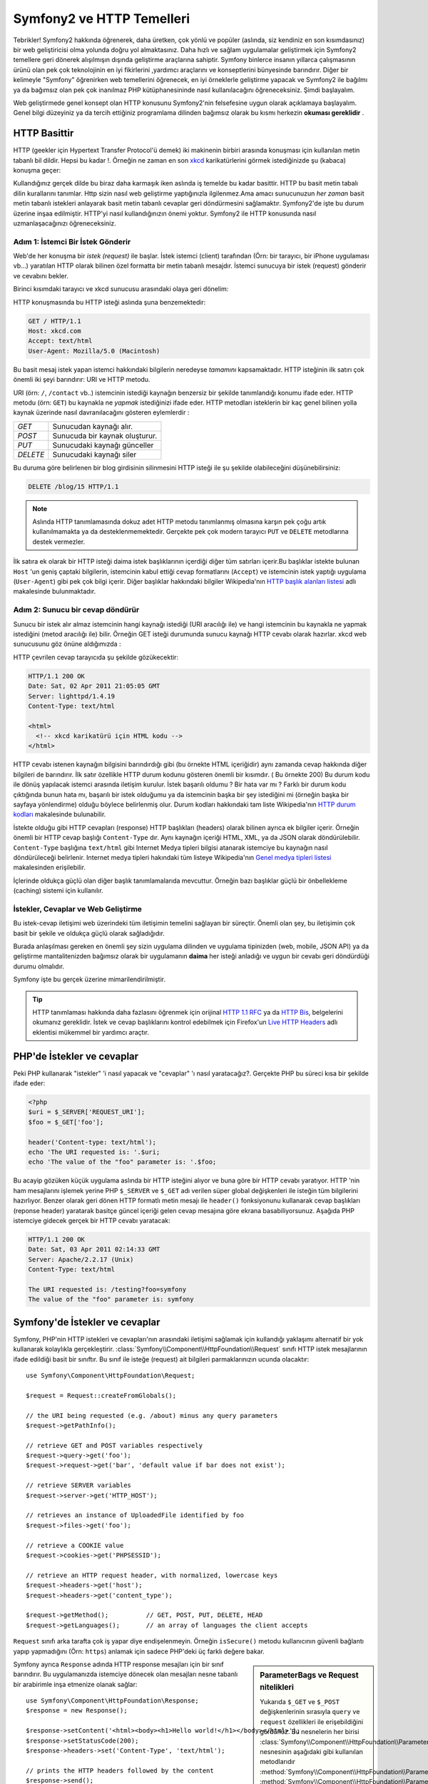 .. index::
   single: Symfony2 Temelleri

Symfony2 ve HTTP Temelleri
==============================
Tebrikler! Symfony2 hakkında öğrenerek, daha üretken, çok yönlü ve popüler 
(aslında, siz kendiniz en son kısımdasınız) bir web geliştiricisi olma 
yolunda doğru yol almaktasınız. 
Daha hızlı ve sağlam uygulamalar geliştirmek için Symfony2 temellere 
geri dönerek alışılmışın dışında geliştirme araçlarına sahiptir.
Symfony binlerce insanın yıllarca çalışmasının ürünü olan pek çok teknolojinin
en iyi fikirlerini ,yardımcı araçlarını ve konseptlerini bünyesinde barındırır.
Diğer bir kelimeyle "Symfony" öğrenirken web temellerini öğrenecek, en iyi
örneklerle geliştirme yapacak ve Symfony2 ile bağılmı ya da bağımsız olan 
pek çok inanılmaz PHP kütüphanesininde nasıl kullanılacağını öğreneceksiniz.
Şimdi başlayalım.

Web geliştirmede genel konsept olan HTTP konusunu Symfony2'nin felsefesine uygun olarak
açıklamaya başlayalım.
Genel bilgi düzeyiniz ya da tercih ettiğiniz programlama dilinden bağımsız olarak
bu kısmı herkezin **okuması gereklidir** .

HTTP Basittir
--------------
HTTP (geekler için Hypertext Transfer Protocol'ü demek)  iki makinenin birbiri
arasında konuşması için kullanılan metin tabanlı bil dildir. Hepsi bu kadar !.
Örneğin ne zaman en son `xkcd`_ karikatürlerini görmek istediğinizde şu (kabaca)
konuşma geçer:

.. image:: /images/http-xkcd.png
   :align: center

Kullandığınız gerçek dilde bu biraz daha karmaşık iken aslında iş temelde bu kadar basittir.
HTTP bu basit metin tabalı dilin kurallarını tanımlar. Http sizin nasıl web
geliştirme yaptığınızla ilgilenmez.Ama amacı sunucunuzun *her zaman* basit 
metin tabanlı istekleri anlayarak basit metin tabanlı cevaplar geri döndürmesini
sağlamaktır.
Symfony2'de işte bu durum üzerine inşaa edilmiştir. HTTP'yi nasıl kullandığınızın
önemi yoktur. Symfony2 ile HTTP konusunda nasıl uzmanlaşacağınızı öğreneceksiniz.

.. index::
   single: HTTP; İstek-cevap yaklaşımı

Adım 1: İstemci Bir İstek Gönderir
~~~~~~~~~~~~~~~~~~~~~~~~~~~~~~~~~

Web'de her konuşma bir *istek (request)* ile başlar. İstek istemci (client)
tarafından (Örn: bir tarayıcı, bir iPhone uygulaması vb...) yaratılan 
HTTP olarak bilinen özel formatta bir metin tabanlı mesajdır. İstemci
sunucuya bir istek (request) gönderir ve cevabını bekler.

Birinci kısımdaki tarayıcı ve xkcd sunucusu arasındaki olaya geri dönelim:

.. image:: /images/http-xkcd-request.png
   :align: center


HTTP konuşmasında bu HTTP isteği aslında şuna benzemektedir:

.. code-block:: text

    GET / HTTP/1.1
    Host: xkcd.com
    Accept: text/html
    User-Agent: Mozilla/5.0 (Macintosh)


Bu basit mesaj istek yapan istemci hakkındaki bilgilerin neredeyse *tamamını*
kapsamaktadır. HTTP isteğinin ilk satırı çok önemli iki şeyi barındırır: URI 
ve HTTP metodu.

URI (örn: ``/``, ``/contact`` vb..) istemcinin istediği kaynağın benzersiz 
bir şekilde tanımlandığı konumu ifade eder. HTTP metodu (örn: ``GET``)
bu kaynakla ne *yapmak* istediğinizi ifade eder. HTTP metodları isteklerin
bir kaç genel bilinen yolla kaynak üzerinde nasıl davranılacağını gösteren
eylemlerdir :

+----------+---------------------------------------+
| *GET*    | Sunucudan kaynağı alır.               |
+----------+---------------------------------------+
| *POST*   | Sunucuda bir kaynak oluşturur.        |
+----------+---------------------------------------+
| *PUT*    | Sunucudaki kaynağı günceller          |
+----------+---------------------------------------+
| *DELETE* | Sunucudaki kaynağı siler              |
+----------+---------------------------------------+

Bu duruma göre belirlenen bir blog girdisinin silinmesini HTTP isteği ile
şu şekilde olabileceğini düşünebilirsiniz:

.. code-block:: text

    DELETE /blog/15 HTTP/1.1

.. note::

    Aslında HTTP tanımlamasında dokuz adet HTTP metodu tanımlanmış olmasına
    karşın pek çoğu artık kullanılmamakta ya da desteklenmemektedir.
    Gerçekte pek çok modern tarayıcı ``PUT`` ve ``DELETE`` metodlarına
    destek vermezler.

İlk satıra ek olarak bir HTTP isteği daima istek başlıklarının içerdiği
diğer tüm satırları içerir.Bu başlıklar istekte bulunan ``Host`` 'un
geniş çaptaki bilgilerin, istemcinin kabul ettiği cevap formatlarını 
(``Accept``) ve istemcinin istek yaptığı uygulama (``User-Agent``)
gibi pek çok bilgi içerir. Diğer başlıklar hakkındaki bilgiler
Wikipedia'nın `HTTP başlık alanları listesi`_ adlı makalesinde bulunmaktadır.

Adım 2: Sunucu bir cevap döndürür
~~~~~~~~~~~~~~~~~~~~~~~~~~~~~~~~~~~~~
Sunucu bir istek alır almaz istemcinin hangi kaynağı istediği (URI aracılığı ile)
ve hangi istemcinin bu kaynakla ne yapmak istediğini (metod aracılığı ile) bilir.
Örneğin GET isteği durumunda sunucu kaynağı HTTP cevabı olarak hazırlar.  xkcd
web sunucusunu göz önüne aldığımızda :

.. image:: /images/http-xkcd.png
   :align: center

HTTP çevrilen cevap tarayıcıda şu şekilde gözükecektir:

.. code-block:: text

    HTTP/1.1 200 OK
    Date: Sat, 02 Apr 2011 21:05:05 GMT
    Server: lighttpd/1.4.19
    Content-Type: text/html

    <html>
      <!-- xkcd karikatürü için HTML kodu -->
    </html>


HTTP cevabı istenen kaynağın bilgisini barındırdığı gibi (bu örnekte HTML
içeriğidir) aynı zamanda cevap hakkında diğer bilgileri de barındırır.
İlk satır özellikle HTTP durum kodunu gösteren önemli bir kısımdır. (
Bu örnekte 200) Bu durum kodu ile dönüş yapılacak istemci arasında iletişim
kurulur. İstek başarılı oldumu ? Bir hata var mı ? Farklı bir durum kodu 
çıktığında bunun hata mı, başarılı bir istek olduğumu ya da istemcinin başka
bir şey istediğini mi (örneğin başka bir sayfaya yönlendirme) olduğu böylece
belirlenmiş olur. Durum kodları hakkındaki tam liste Wikipedia'nın 
`HTTP durum kodları`_  makalesinde bulunabilir.

İstekte olduğu gibi HTTP cevapları (response) HTTP başlıkları (headers)
olarak bilinen ayrıca ek bilgiler içerir. Örneğin önemli bir HTTP cevap
başlığı ``Content-Type`` dır. Aynı kaynağın içeriği HTML, XML, ya da  JSON 
olarak döndürülebilir. ``Content-Type`` başlığına  ``text/html`` gibi
Internet Medya tipleri bilgisi atanarak istemciye bu kaynağın nasıl 
döndürüleceği belirlenir.  Internet medya tipleri hakındaki tüm listeye
Wikipedia'nın `Genel medya tipleri listesi`_ makalesinden erişilebilir.

İçlerinde oldukça güçlü olan diğer başlık tanımlamalarıda mevcuttur. 
Örneğin bazı başlıklar güçlü bir önbellekleme (caching) sistemi için 
kullanılır.


İstekler, Cevaplar ve Web Geliştirme
~~~~~~~~~~~~~~~~~~~~~~~~~~~~~~~~~~~~~~~
Bu istek-cevap iletişimi web üzerindeki tüm iletişimin temelini sağlayan
bir süreçtir. Önemli olan şey, bu iletişimin çok basit
bir şekile ve oldukça güçlü olarak sağladığıdır.

Burada anlaşılması gereken en önemli şey sizin uygulama dilinden 
ve uygulama tipinizden (web, mobile, JSON API) ya da geliştirme mantalitenizden
bağımsız olarak bir uygulamanın **daima** her isteği anladığı ve uygun
bir cevabı geri döndürdüği durumu olmalıdır.

Symfony işte bu gerçek üzerine mimarilendirilmiştir.

.. tip::

    HTTP tanımlaması hakkında daha fazlasını öğrenmek için orijinal 
    `HTTP 1.1 RFC`_ ya da `HTTP Bis`_, belgelerini okumanız gereklidir.
    İstek ve cevap başlıklarını kontrol edebilmek için Firefox'un `Live HTTP Headers`_ 
    adlı eklentisi mükemmel bir yardımcı araçtır.

.. index::
   single: Symfony2 Temelleri; İstekler ve cevaplar

PHP'de İstekler ve cevaplar
-----------------------------
Peki PHP kullanarak "istekler" 'i nasıl yapacak ve "cevaplar" 'ı nasıl 
yaratacağız?. Gerçekte PHP bu süreci kısa bir şekilde ifade eder:

.. code-block:: php

    <?php
    $uri = $_SERVER['REQUEST_URI'];
    $foo = $_GET['foo'];

    header('Content-type: text/html');
    echo 'The URI requested is: '.$uri;
    echo 'The value of the "foo" parameter is: '.$foo;

Bu acayip gözüken küçük uygulama aslında bir HTTP isteğini alıyor ve
buna göre bir HTTP cevabı yaratıyor.
HTTP 'nin ham mesajlarını işlemek yerine PHP ``$_SERVER`` ve ``$_GET``
adı verilen süper global değişkenleri ile isteğin tüm bilgilerini hazırlıyor.
Benzer olarak geri dönen HTTP formatlı metin mesajı ile ``header()`` 
fonksiyonunu kullanarak cevap başlıkları (reponse header) yaratarak basitçe
güncel içeriği gelen cevap mesajına göre ekrana basabiliyorsunuz. Aşağıda 
PHP istemciye gidecek gerçek bir HTTP cevabı yaratacak:

.. code-block:: text

    HTTP/1.1 200 OK
    Date: Sat, 03 Apr 2011 02:14:33 GMT
    Server: Apache/2.2.17 (Unix)
    Content-Type: text/html

    The URI requested is: /testing?foo=symfony
    The value of the "foo" parameter is: symfony

Symfony'de İstekler ve cevaplar
---------------------------------
Symfony, PHP'nin HTTP istekleri ve cevapları'nın arasındaki iletişimi
sağlamak için kullandığı yaklaşımı alternatif bir yok kullanarak kolaylıkla
gerçekleştirir. :class:`Symfony\\Component\\HttpFoundation\\Request` sınıfı
HTTP istek mesajlarının ifade edildiği basit bir sınıftır.
Bu sınıf ile isteğe (request) ait bilgileri parmaklarınızın ucunda olacaktır::

    use Symfony\Component\HttpFoundation\Request;

    $request = Request::createFromGlobals();

    // the URI being requested (e.g. /about) minus any query parameters
    $request->getPathInfo();

    // retrieve GET and POST variables respectively
    $request->query->get('foo');
    $request->request->get('bar', 'default value if bar does not exist');

    // retrieve SERVER variables
    $request->server->get('HTTP_HOST');

    // retrieves an instance of UploadedFile identified by foo
    $request->files->get('foo');

    // retrieve a COOKIE value
    $request->cookies->get('PHPSESSID');

    // retrieve an HTTP request header, with normalized, lowercase keys
    $request->headers->get('host');
    $request->headers->get('content_type');

    $request->getMethod();          // GET, POST, PUT, DELETE, HEAD
    $request->getLanguages();       // an array of languages the client accepts

``Request`` sınıfı arka tarafta çok iş yapar diye endişelenmeyin.
Örneğin ``isSecure()`` metodu kullanıcının güvenli bağlantı yapıp 
yapmadığını (Örn: ``https``) anlamak için sadece PHP'deki üç farklı 
değere bakar.

.. sidebar:: ParameterBags ve Request nitelikleri

    Yukarıda ``$_GET`` ve ``$_POST`` değişkenlerinin sırasıyla ``query`` 
    ve ``request`` özellikleri ile erişebildiğini gördünüz. Bu nesnelerin
    her birisi :class:`Symfony\\Component\\HttpFoundation\\ParameterBag`
    nesnesinin aşağıdaki gibi kullanılan metodlarıdır
    :method:`Symfony\\Component\\HttpFoundation\\ParameterBag::get`,
    :method:`Symfony\\Component\\HttpFoundation\\ParameterBag::has`,
    :method:`Symfony\\Component\\HttpFoundation\\ParameterBag::all` ve diğerleri.
    Aslında önceki örnekte kullanılan her bir özellikte ParameterBag'ın bir 
    özelliğidir.
    
    .. _book-fundamentals-attributes:
    
    Request sınıfı ayrıca ``attributes`` adındaki özelliği ile uygulamanın
    kendi içerisinde kullanılmak üzere bazı ekstra bilgileride tutar.
    Symfony2 framework'u için ``attributes`` içeriği,eşleşen yönlendirme
    için ``_controller`` bilgisi, ``id`` (eğer yönlendirme de ``{id}`` parametresi 
    kullandıysanız ) ve eşleşen yönlendirme ismi (``_route``) dir.
    ``attributes`` özelliği'nin tuttuğu bilgileri istediğiniz yerde kullanabilir
    ve isteğe göre içerik özel olarak tutabilirsiniz.
      

Symfony ayrıca ``Response`` adında HTTP response mesajları için bir sınıf barındırır. 
Bu uygulamanızda istemciye dönecek olan mesajları nesne tabanlı bir arabirimle 
inşa etmenize olanak sağlar::

    use Symfony\Component\HttpFoundation\Response;
    $response = new Response();

    $response->setContent('<html><body><h1>Hello world!</h1></body></html>');
    $response->setStatusCode(200);
    $response->headers->set('Content-Type', 'text/html');

    // prints the HTTP headers followed by the content
    $response->send();

Eğer Symfony başka bir şey teklif etseydi siz zaten bu request bilgisine 
ulaşıp cevap yaratmak için nesne yönelimli araç kullanacaktınız. Symfony
içerisinde gelen pek çok güçlü özellikten de öğrendiğiniz üzere ana amaç,
uygulamanızın *gelen isteği yorumlamak ve uygulama mantığınız içerisindeki en
uygun cevabı yaratmaktır.*

.. tip::

    ``Request`` ve ``Response`` sınıfları kendi başına çalışabilen ve Symfony'de
    ``HttpFoundation`` olarak adlandırılan bileşendedirler. Bu bileşen. 
    Symfony'den bağımsız olarak oturumlar ve dosya yüklemeleri içinde başka uygu
    lamalarda kullanılabilir.
    

İstekten Cevaba Bir Seyahat
------------------------------
HTTP'ninde olduğu gibi ``Request`` ve ``Response`` nesneleri oldukça basittir.
Bir uygulamanın geliştirilmesinin zorluğu nelerin gelip gittiğinin yazılmasıdır.
Diğer bir ifade ile gerçek çalışmalar istek bilgilerini yorumlar ve ilgili bilgi
yüklü cevapları oluşturur.

Uygulamanız muhtemelen e-posta göndermek form verilerini işlemek, veri tabanına
bilgi saklamak, HTML sayfalarını oluşturmak ve içeriğinizin güvenliğini sağlamak
gibi pek çok iş yapıyordur. Bunları ortak bir yapıda nasıl organize edip bakımını
sağlayabilirsiniz ?

Symfony ortadaki bu sorunları çözerek size bir şey bırakmaz.

Front Controller
~~~~~~~~~~~~~~~~~~~~

Geleneksel olarak web uygulamalarında her sayfa bir dosya ile ifade edilir :

.. code-block:: text

    index.php
    contact.php
    blog.php

Bu yaklaşımda esnek olmayan URL'ler (``blog.php`` den ``news.php`` ye değişiklik yaparken 
tüm linklerinizi bozmadan değişklik nasıl yapabilirsiniz ), her dosyanın içerisinde 
mutlaka manuel olarak güvenlik, veritabanı bağlantıları ve sitenin
görünümü gibi bazı çekirdek dosyaların sürekli çağrılmak zorunda kalınması
gibi bazı sorunlar ortaya çıkar. 

En iyi çözüm tek bir php dosyasından oluşan ve gelen her isteği işleyen bir
:term:`front controller` kullanmaktır. Örneğin:

+------------------------+------------------------------+
| ``/index.php``         | ``index.php`` 'yi çalıştırır |
+------------------------+------------------------------+
| ``/index.php/contact`` | ``index.php`` 'yi çalıştırır |
+------------------------+------------------------------+
| ``/index.php/blog``    | ``index.php`` 'yi çalıştırır |
+------------------------+------------------------------+

.. tip::

    Apache web sunucusunun ``mod_rewrite`` modülünü kullandığınızda
    (ya da diğer web sunucularındaki bu işe yarayan bir şeyi),
    URL'ler kolaylıkla temizlenip sadece ``/``, ``/contact`` ve
    ``/blog`` şekline gelebilirler.

Şimdi her istek aynı şekilde işlenir. Birbirinden bağımsız URL'lerin 
farklı PHP dosyaları tarafından çalıştırılması yerine front controller 
*daima* tek olarak çalışır ve içeride uygulamanın farklı parçalarındaki farklı
URL'lere yönlendirme yapar. Bu orijinal bir yaklaşımla bu iki sorun çözülür.
Modern tüm web uygulamaları -WordPress gibi- bu sorunu tamamen bu şekilde
çözerler.

Düzenli Kalmak
~~~~~~~~~~~~~~
Fakat front controllerinizin içerisinde hangi sayfanın aynı şekilde 
ekrana basılmasını nasıl sağlayacaksınız ?. Bu yollardan birtanesi
gelen URI'yi kontrol etmek ve gelen değere göre kodunuzun farklı kısımlarını
çalıştırmak olabilir. Bu 

But inside your front controller, how do you know which page should
be rendered and how can you render each in a sane way? One way or another, you'll need to
check the incoming URI and execute different parts of your code depending
on that value. Bunu çok çirkin olarak şu şekilde yapabilirsiniz:

.. code-block:: php

    // index.php

    $request = Request::createFromGlobals();
    $path = $request->getPathInfo(); // the URI path being requested

    if (in_array($path, array('', '/')) {
        $response = new Response('Welcome to the homepage.');
    } elseif ($path == '/contact') {
        $response = new Response('Contact us');
    } else {
        $response = new Response('Page not found.', 404);
    }
    $response->send();


Bu problemi çözmek zor olabilir. Ama neyseki Symfony tamamen bunu çözmek 
için tasarlanmıştır.

Symfony Uygulama Akışı
~~~~~~~~~~~~~~~~~~~~~~
Gelen her isteği Symfony ye bıraktığınızda hayat daha da kolaylaşır. Symfony
her istek için aynı şablonu kullanır:

.. _request-flow-figure:

.. figure:: /images/request-flow.png
   :align: center
   :alt: Symfony2 istek akışı

   Gelen istekler yönlendirme tarafından işlenir ve controllerdaki
   ``Response`` nesnesini çeviren fonksiyona gönderilir.

Sitenizin yönlendirme konfigürasyon dosyasında tanımlı olan her "sayfa"
farklı URL adresleri için farklı PHP fonksiyonlarına yönlendirilir. Her
PHP fonksiyonunun işi istekten -Symfony de mevcut olan diğer toolarda dahil
olmak üzere- gelen bilgiyi kullanıp geriye bir ``Response``
nesnesi çeviren bir :term:`controller` 'ı çalıştırmaktır.
Diğer bir ifade ile controller, *sizin* bir istek yaratıp geriye bir cevap
döndüren kodunuzdur.

Ne kadar kolay!.Tekrar Edelim:


* Her istek bir front controller dosyasını çalıştırır;

* Yönlendirme sistemi,istekten gelen bilgilerle konfigürasyonda belirlediğiniz
  PHP fonksiyonlarından hangisinin çalışacağını belirler;

* Kodunuz içerisinde belirlediğiniz, uygun ``Response`` nesnesini çeviren
  PHP fonksiyonu çalıştırılır.

Uygulamada Bir Symfony İsteği
~~~~~~~~~~~~~~~~~~~~~~~~~~~~~~
Çok fazla detaya girmeden uygulamada sürecin nasıl işlediğine bakalım.
Varsayalım Symfony uygulamanıza ``/contact`` sayfası eklemek istiyorsunuz.
Öncelikle yönlendirme konfigürasyon dosyanıza  ``/contact``  girdisini 
eklemelisiniz:

.. code-block:: yaml

    contact:
        pattern:  /contact
        defaults: { _controller: AcmeDemoBundle:Main:contact }

.. note::

   Bu örnek yönlendirme konfigürasyonu için :doc:`YAML</components/yaml>`
   kullannır. Yönlendirme konfigürasyonu ayrıca PHP ya da XML tiplerinde de 
   yazılabilir.

Birisi ne zaman ``/contact`` sayfasını ziyaret ederse bu yönlendirme eşleşecek
ve belirlenmiş olan controller çalıştırılacaktır.:doc:`Yönlendirme Kısmında</book/routing>`,
öğrendiğiniz gibi ``AcmeDemoBundle:Main:contact`` string değeri ``MainController`` adı ile
belirlenmiş olan sınıfın içerisindeki ``contactAction`` adlı PHP metodunun kısa yazımıdır:

.. code-block:: php

    class MainController
    {
        public function contactAction()
        {
            return new Response('<h1>Contact us!</h1>');
        }
    }

Bu çok basit örnekte controller basitçe HTML olarak "<h1>Contact us!</h1>" 
içeren bir ``Response`` nesnesi yaratmaktadır. :doc:`Controller kısmında</book/controller>`,
bir controller'in "sunum" kodunuzu içeren (örn. HTML'den başka birşey olmayan) ayrı bir dosya içerisinde 
tutulan şablonu ekrana nasıl basabileceğini öğreneceksiniz.
Bu özellik controller'ı veri tabanı ile etkileşime geçmek, gelen veriyi işlemek 
ya da e-posta mesajları göndermek gibi daha ciddi işleri yapmak konusunda 
rahatlatır.

Symfony2: Yardımcı araçlarınızı Değil Uygulamanızı Geliştirin.
---------------------------------------------------------------
Bildiğiniz gibi her uygulamanın ana amacı gelen her istek için uygun
bir cevap yaratmaktır. Uygulama büyüdüğünde kodunuzu düzenlemek ve
derli toplu kalmasını sağlamak zorlaşır. Her zaman veritabanına bir
şeyler kayıt etmek, şablonları ekrana basmak ya da yeniden kullanmak,
form verileri almak ve işlemek,e-postalar göndermek, güvenlik amacıyla
kullanıcı girdileri kontrol etmek ve düzenlemek gibi aynı karmaşık görevler
tekrar tekrar karşınıza gelir.
İyi haber bu sorunların hiç birisi benzersiz çözümlere sahip değildir. 
Symfony uygulamanızı geliştirmek için bir framework sağlar, bunlar için
kullanacağınız yardımcı araçlar geliştirmek için değil... Symfony2 size
Symfony2 'nin tamamını kullanmanız konusunda bir zorlama yapmaz. Tamamını
kullanmak ya da bir parçasını kullanmak konusunda özgürsünüz.


.. index::
   single: Symfony2 Temelleri

Kendi Başına Çalışan Araçlar: Symfony2 *Bileşenleri* (Components)
~~~~~~~~~~~~~~~~~~~~~~~~~~~~~~~~~~~~~~~~~~~~~~~~~~~~~~~~~~~~~~~~~~

Peki Symfony2 *nedir?* Öncelikle Symfony2 yirminin üzerinde birbirinden 
bağımsız herhangi bir PHP uygulamasında kullanılabilecek olan kütüphaneden
oluşan bir kolleksiyondur.
Bu kütüphaneler her durumda ,projenizi nasıl geliştirdiğinize aldırmayan
işinize yarayabilecek kullanışlı şeyler içeren, *Symfony2 Bileşenleri* 
olarak adlandırılır. 

Bunlardan bir kaç tanesinin adı:

* `HttpFoundation`_ - ``Request`` ve ``Response`` sınıfları ile
  oturum yönetimi ve dosya yükleme işlemlerini de içeren bileşen;

* `Routing`_ - Spesifik URI'leri yöneten (Örn. ``/contact``) , gelen isteğin nasıl
  işleneceğini belirleyen (Örn: ``contactAction()`` metodunu çalıştıran) güçlü ve hızlı
  yönlendirme sistemi;

* `Form`_ - Form'ları yaratan ve form verilerini işleyen tam donanımlı 
   esnek bir form framework'u;

* `Validator`_ kullanıcı tarafından girilen verilerin yarattığınız veri doğrulama
  kuralları ile uyuşup uyuşmadığını kontrol eden bir sistem;

* `ClassLoader`_ PHP sınıflarını içeren her dosyayı diğer dosyalar içerisinde manuel olarak yükleme
  zahmetinden kurtaran bir otomatik yükleme kütüphanesi;

* `Templating`_ Şablonları ekrana basmak, şablon arabirimini kontrol etmek ve
  diğer temel şablon işlemlerini gerçekleştirmek için kullanılan bir toolkit;

* `Security`_ - Uygulamanızda güvenlik ile ilgili gerek duyduğunuz tüm işlemleri
  yapabileceğiniz güçlü bir kütüphane;

* `Translation`_ Uygulamanızdaki metinleri diğer dillere çevirebileceğiniz bir kütüphane.

Bu bileşenlerden her birisi Symfony2 frameworkunu kulllanıp kullanmadığınıza
bakılmaksızın *herhangi bir* PHP projesinde parça parça kullanılabilir.
Her parça gerekli olduğu zaman yeniden düzenlenebilir.

Tam Çözüm: Symfony2 *Framework*
~~~~~~~~~~~~~~~~~~~~~~~~~~~~~~~~~~~~~~~~~~~
Peki Symfony2 *Framework* 'ü *nedir* ? *Symfony2 Framework* 'ü 
aşağıdaki iki ayrı görevi gerçekleştiren bir PHP kütüphanesidir :

#. Seçilmiş bileşenleri (Symfony2 Bileşenleri) 
   ve üçüncü parti kütüphaneleri (Örn. e-posta göndermek için``Swiftmailer``) 
   sağlamak;

#. Tutarlı bir konfigürasyon yapısı ve bu yapıyla birlikte tüm parçaları 
   biribirine "tutkal" gibi yapıştıran kütüphaneler sağlamak. 

Framework'un amacı pek çok birbirinden bağımsız yardımcı aracı geiştirici
için en uygun ve tutarlı bir şekilde entegre etmektir. Bu bir Symfony2 Bundle'ı
(plugin) içerisinde kolaylıkla konfigüre edilebilir.

Symfony2, uygulamanızı zora sokmadan hızlı bir şekilde web uygulamaları geliştirmenize
olanak sağlayan pek çok güçlü yardımcı araç sağlar. Normal kullanıcılar hızlı bir şekilde
Symfony2 dağıtımı kullanarak mantık çerçevesi belirlenmiş olan projeleri için uygulama
geliştirebilirler. İleri düzey kullanıcılar için ise limit gökyüzüdür.

.. _`xkcd`: http://xkcd.com/
.. _`HTTP 1.1 RFC`: http://www.w3.org/Protocols/rfc2616/rfc2616.html
.. _`HTTP Bis`: http://datatracker.ietf.org/wg/httpbis/
.. _`Live HTTP Headers`: https://addons.mozilla.org/en-US/firefox/addon/3829/
.. _`HTTP durum kodları`: http://en.wikipedia.org/wiki/List_of_HTTP_status_codes
.. _`HTTP başlık alanları listesi`: http://en.wikipedia.org/wiki/List_of_HTTP_header_fields
.. _`Genel medya tipleri listesi`: http://en.wikipedia.org/wiki/Internet_media_type#List_of_common_media_types
.. _`HttpFoundation`: https://github.com/symfony/HttpFoundation
.. _`Routing`: https://github.com/symfony/Routing
.. _`Form`: https://github.com/symfony/Form
.. _`Validator`: https://github.com/symfony/Validator
.. _`ClassLoader`: https://github.com/symfony/ClassLoader
.. _`Templating`: https://github.com/symfony/Templating
.. _`Security`: https://github.com/symfony/Security
.. _`Translation`: https://github.com/symfony/Translation
